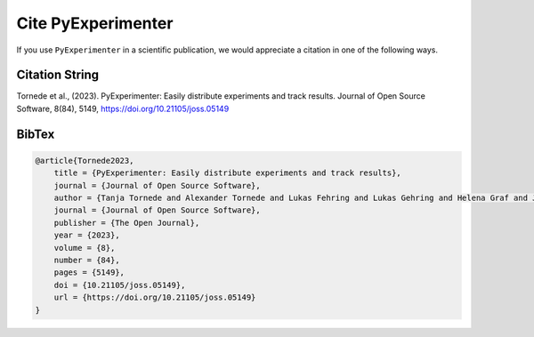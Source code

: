 
.. _cite:

===================
Cite PyExperimenter
===================

If you use ``PyExperimenter`` in a scientific publication, we would appreciate a citation in one of the following ways.

----------------
Citation String
----------------

Tornede et al., (2023). PyExperimenter: Easily distribute experiments and track results. Journal of Open Source Software, 8(84), 5149, https://doi.org/10.21105/joss.05149

------
BibTex
------

.. code-block:: 

    @article{Tornede2023, 
        title = {PyExperimenter: Easily distribute experiments and track results}, 
        journal = {Journal of Open Source Software},
        author = {Tanja Tornede and Alexander Tornede and Lukas Fehring and Lukas Gehring and Helena Graf and Jonas Hanselle and Felix Mohr and Marcel Wever}, 
        journal = {Journal of Open Source Software},
        publisher = {The Open Journal},  
        year = {2023}, 
        volume = {8}, 
        number = {84}, 
        pages = {5149}, 
        doi = {10.21105/joss.05149}, 
        url = {https://doi.org/10.21105/joss.05149}
    }
